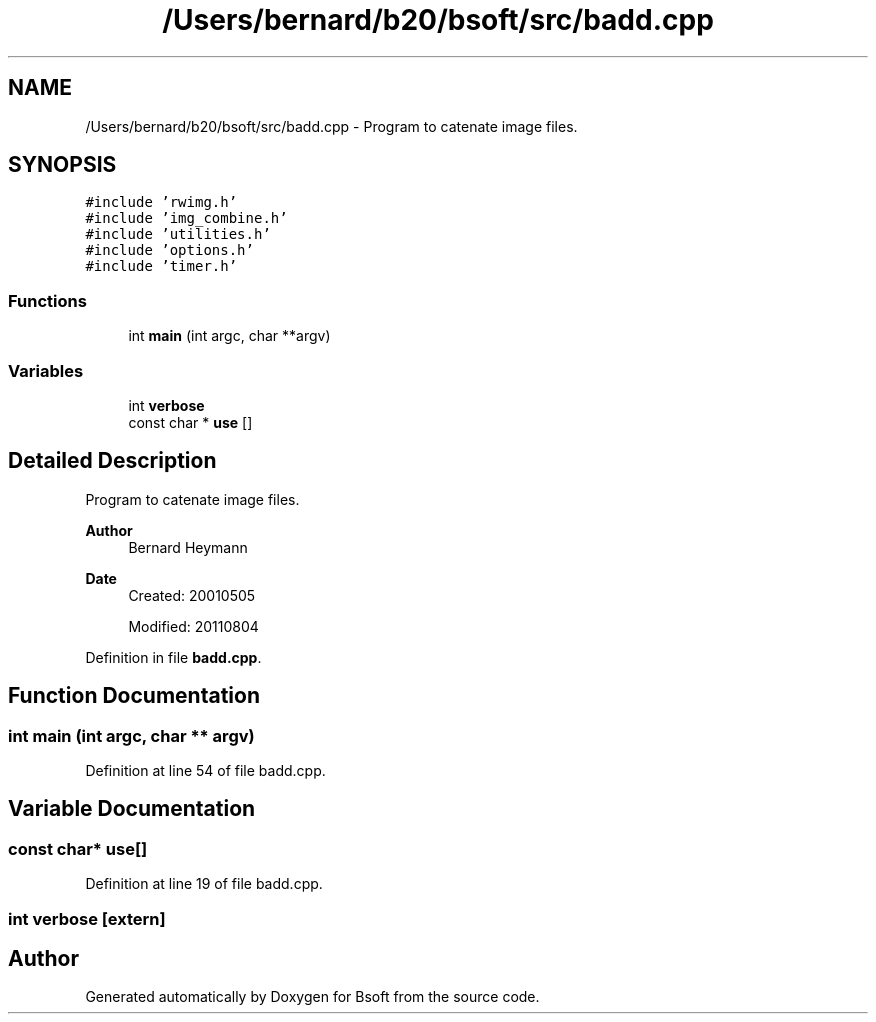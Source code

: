.TH "/Users/bernard/b20/bsoft/src/badd.cpp" 3 "Wed Sep 1 2021" "Version 2.1.0" "Bsoft" \" -*- nroff -*-
.ad l
.nh
.SH NAME
/Users/bernard/b20/bsoft/src/badd.cpp \- Program to catenate image files\&.  

.SH SYNOPSIS
.br
.PP
\fC#include 'rwimg\&.h'\fP
.br
\fC#include 'img_combine\&.h'\fP
.br
\fC#include 'utilities\&.h'\fP
.br
\fC#include 'options\&.h'\fP
.br
\fC#include 'timer\&.h'\fP
.br

.SS "Functions"

.in +1c
.ti -1c
.RI "int \fBmain\fP (int argc, char **argv)"
.br
.in -1c
.SS "Variables"

.in +1c
.ti -1c
.RI "int \fBverbose\fP"
.br
.ti -1c
.RI "const char * \fBuse\fP []"
.br
.in -1c
.SH "Detailed Description"
.PP 
Program to catenate image files\&. 


.PP
\fBAuthor\fP
.RS 4
Bernard Heymann 
.RE
.PP
\fBDate\fP
.RS 4
Created: 20010505 
.PP
Modified: 20110804 
.RE
.PP

.PP
Definition in file \fBbadd\&.cpp\fP\&.
.SH "Function Documentation"
.PP 
.SS "int main (int argc, char ** argv)"

.PP
Definition at line 54 of file badd\&.cpp\&.
.SH "Variable Documentation"
.PP 
.SS "const char* use[]"

.PP
Definition at line 19 of file badd\&.cpp\&.
.SS "int verbose\fC [extern]\fP"

.SH "Author"
.PP 
Generated automatically by Doxygen for Bsoft from the source code\&.
